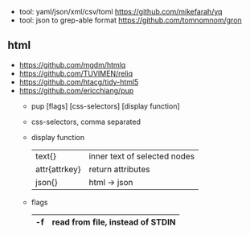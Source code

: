 - tool: yaml/json/xml/csv/toml https://github.com/mikefarah/yq
- tool: json to grep-able format https://github.com/tomnomnom/gron

** html
- https://github.com/mgdm/htmlq
- https://github.com/TUVIMEN/reliq
- https://github.com/htacg/tidy-html5
- https://github.com/ericchiang/pup
  - pup [flags] [css-selectors] [display function]
  - css-selectors, comma separated
  - display function
    |---------------+------------------------------|
    | text{}        | inner text of selected nodes |
    | attr{attrkey} | return attributes            |
    | json{}        | html -> json                 |
    |---------------+------------------------------|
  - flags
    |----+----------------------------------|
    | -f | read from file, instead of STDIN |
    |----+----------------------------------|
